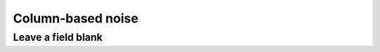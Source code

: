 .. _column_noise:

==================
Column-based noise
==================

Leave a field blank
-------------------
